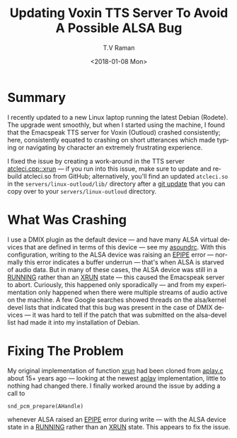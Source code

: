 * Summary 

I recently updated to a new Linux laptop running the latest Debian
(Rodete).  The upgrade went smoothly, but when I started using the
machine, I found that the Emacspeak TTS server for Voxin (Outloud)
crashed consistently; here, consistently equated to crashing on short
utterances which made typing or navigating by character an extremely
frustrating experience.

I fixed the issue by creating a work-around in the TTS server 
[[https://github.com/tvraman/emacspeak/blob/master/servers/linux-outloud/atcleci.cpp#255][atcleci.cpp::xrun]]
--- if you run into this issue, make sure to update and rebuild
atcleci.so from GitHub; alternatively, you'll find an updated
~atcleci.so~ in the ~servers/linux-outloud/lib/~ directory after a
_git update_ that you can copy over to your ~servers/linux-outloud~
directory.

* What Was Crashing 

I use a DMIX plugin as the default device --- and have many ALSA
virtual devices  that are defined in terms of this device --- see my 
[[https://github.com/tvraman/emacspeak/blob/master/servers/linux-outloud/asoundrc][asoundrc]]. With this configuration, writing to the ALSA device  was
raising an _EPIPE_ error  --- normally this error indicates a buffer
underrun --- that's when ALSA is starved of audio data.   But in many
of these cases, the ALSA device was still in a _RUNNING_ rather than
an _XRUN_ state --- this caused the Emacspeak server to
abort. Curiously, this happened only sporadically --- and from my
experimentation only happened when there were multiple streams of
audio active on the machine.
A few Google searches showed threads on the alsa/kernel devel lists
that indicated that this bug was present  in the case of DMIX devices
--- it was hard to tell if the patch that was submitted on the
alsa-devel list had made it into my installation of Debian.

* Fixing The Problem 

My original implementation of function _xrun_  had been cloned from
_aplay.c_ about 15+ years ago --- looking at  the newest _aplay_
implementation, little to nothing had changed there.  I finally worked
around  the issue  by adding a call to 
: snd_pcm_prepare(AHandle) 
whenever ALSA raised an _EPIPE_ error during write --- with the ALSA
device state in a _RUNNING_ rather than an _XRUN_ state. This
appears to fix the issue.

#+OPTIONS: ':nil *:t -:t ::t <:t H:3 \n:nil ^:t arch:headline
#+OPTIONS: author:t broken-links:nil c:nil creator:nil
#+OPTIONS: d:(not "LOGBOOK") date:t e:t email:nil f:t inline:t num:t
#+OPTIONS: p:nil pri:nil prop:nil stat:t tags:t tasks:t tex:t
#+OPTIONS: timestamp:t title:t toc:nil todo:t |:t
#+TITLE: Updating Voxin TTS Server To  Avoid A Possible ALSA Bug 
#+DATE: <2018-01-08 Mon>
#+AUTHOR: T.V Raman
#+EMAIL: raman@google.com
#+LANGUAGE: en
#+SELECT_TAGS: export
#+EXCLUDE_TAGS: noexport
#+CREATOR: Emacs 27.0.50 (Org mode 9.1.6)
